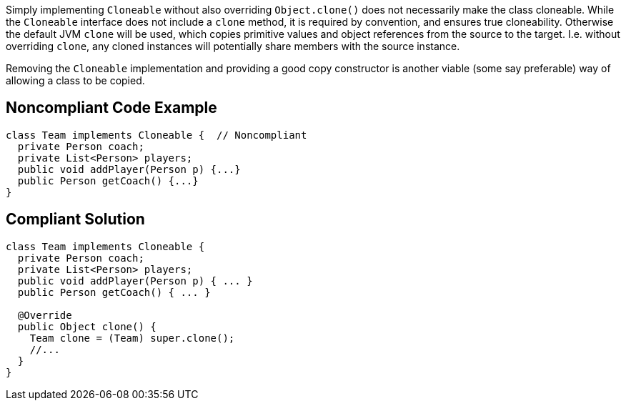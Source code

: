 Simply implementing ``++Cloneable++``  without also overriding ``++Object.clone()++`` does not necessarily make the class cloneable. While the ``++Cloneable++`` interface does not include a ``++clone++`` method, it is required by convention, and ensures true cloneability. Otherwise the default JVM ``++clone++`` will be used, which copies primitive values and object references from the source to the target. I.e. without overriding ``++clone++``, any cloned instances will potentially share members with the source instance.


Removing the ``++Cloneable++`` implementation and providing a good copy constructor is another viable (some say preferable) way of allowing a class to be copied.


== Noncompliant Code Example

----
class Team implements Cloneable {  // Noncompliant
  private Person coach;
  private List<Person> players;
  public void addPlayer(Person p) {...}
  public Person getCoach() {...}
}
----


== Compliant Solution

----
class Team implements Cloneable {
  private Person coach;
  private List<Person> players;
  public void addPlayer(Person p) { ... }
  public Person getCoach() { ... }

  @Override
  public Object clone() { 
    Team clone = (Team) super.clone();
    //...
  }
}
----

